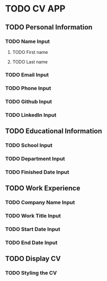 * TODO CV APP
** TODO Personal Information
*** TODO Name Input 
**** TODO First name 
**** TODO Last name 
*** TODO Email Input
*** TODO Phone Input
*** TODO Github Input
*** TODO LinkedIn Input
** TODO Educational Information
*** TODO School Input
*** TODO Department Input 
*** TODO Finished Date Input
** TODO Work Experience
*** TODO Company Name Input
*** TODO Work Title Input
*** TODO Start Date Input 
*** TODO End Date Input
** TODO Display CV
*** TODO Styling the CV 
